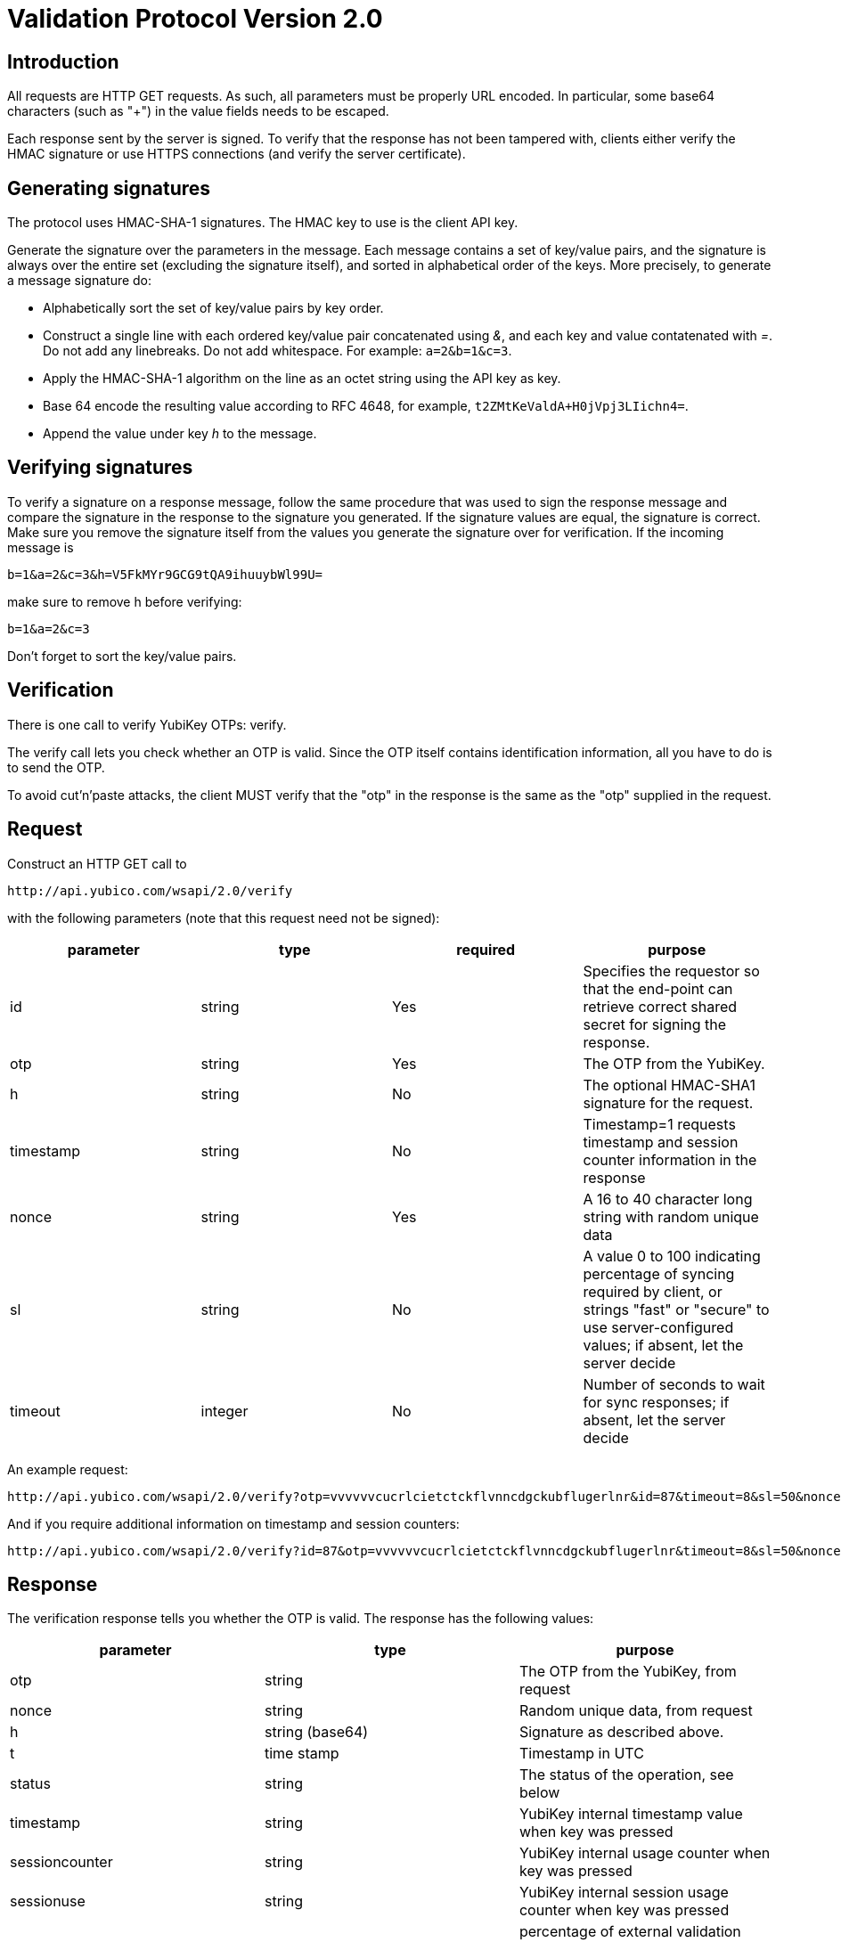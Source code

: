 Validation Protocol Version 2.0
===============================

== Introduction

All requests are HTTP GET requests. As such, all parameters must be
properly URL encoded.  In particular, some base64 characters (such as
"+") in the value fields needs to be escaped.

Each response sent by the server is signed.  To verify that the
response has not been tampered with, clients either verify the HMAC
signature or use HTTPS connections (and verify the server
certificate).

== Generating signatures

The protocol uses HMAC-SHA-1 signatures. The HMAC key to use is the
client API key.

Generate the signature over the parameters in the message.  Each
message contains a set of key/value pairs, and the signature is always
over the entire set (excluding the signature itself), and sorted in
alphabetical order of the keys. More precisely, to generate a message
signature do:

 * Alphabetically sort the set of key/value pairs by key order.
 * Construct a single line with each ordered key/value pair concatenated using '&', and each key and value contatenated with '='. Do not add any linebreaks. Do not add whitespace. For example: `a=2&b=1&c=3`.
 * Apply the HMAC-SHA-1 algorithm on the line as an octet string using the API key as key.
 * Base 64 encode the resulting value according to RFC 4648, for example, `t2ZMtKeValdA+H0jVpj3LIichn4=`.
 * Append the value under key 'h' to the message. 

== Verifying signatures

To verify a signature on a response message, follow the same procedure
that was used to sign the response message and compare the signature
in the response to the signature you generated.  If the signature
values are equal, the signature is correct.  Make sure you remove the
signature itself from the values you generate the signature over for
verification. If the incoming message is

 b=1&a=2&c=3&h=V5FkMYr9GCG9tQA9ihuuybWl99U=


make sure to remove h before verifying:

 b=1&a=2&c=3

Don't forget to sort the key/value pairs.

== Verification

There is one call to verify YubiKey OTPs: verify.

The verify call lets you check whether an OTP is valid.  Since the OTP
itself contains identification information, all you have to do is to
send the OTP.

To avoid cut'n'paste attacks, the client MUST verify that the "otp" in
the response is the same as the "otp" supplied in the request.

== Request

Construct an HTTP GET call to

 http://api.yubico.com/wsapi/2.0/verify

with the following parameters (note that this request need not be signed):

[options="header"]
|===
| parameter | type | required | purpose

| id 
| string 
| Yes 
| Specifies the requestor so that the end-point can retrieve correct shared secret for signing the response.

|otp 
| string 
| Yes 
| The OTP from the YubiKey.

| h 
| string 
| No 
| The optional HMAC-SHA1 signature for the request.

| timestamp 
| string 
| No 
| Timestamp=1 requests timestamp and session counter information in the response

| nonce 
| string 
| Yes 
| A 16 to 40 character long string with random unique data

| sl 
| string 
| No 
| A value 0 to 100 indicating percentage of syncing required by client, or strings "fast" or "secure" to use server-configured values; if absent, let the server decide

| timeout 
| integer 
| No
| Number of seconds to wait for sync responses; if absent, let the server decide
|===

An example request:

 http://api.yubico.com/wsapi/2.0/verify?otp=vvvvvvcucrlcietctckflvnncdgckubflugerlnr&id=87&timeout=8&sl=50&nonce=askjdnkajsndjkasndkjsnad

And if you require additional information on timestamp and session
counters:

 http://api.yubico.com/wsapi/2.0/verify?id=87&otp=vvvvvvcucrlcietctckflvnncdgckubflugerlnr&timeout=8&sl=50&nonce=askjdnkajsndjkasndkjsnad&timestamp=1


== Response

The verification response tells you whether the OTP is valid.  The
response has the following values:

[options="header"]
|===
|parameter | type | purpose

|otp
|string
|The OTP from the YubiKey, from request

|nonce
|string
|Random unique data, from request

|h
|string (base64)
|Signature as described above.

|t
|time stamp
|Timestamp in UTC

|status
|string
|The status of the operation, see below

|timestamp
|string
|YubiKey internal timestamp value when key was pressed

|sessioncounter
|string
|YubiKey internal usage counter when key was pressed

|sessionuse
|string
|YubiKey internal session usage counter when key was pressed

|sl
|integer
|percentage of external validation server that replied successfully (0 to 100)
|===

These are the possible "status" values in a verify response:

[options="header"]
|===
| name | meaning

| OK 
| The OTP is valid.

| BAD_OTP 
| The OTP is invalid format.

| REPLAYED_OTP 
| The OTP has already been seen by the service.

| BAD_SIGNATURE 
| The HMAC signature verification failed.

| MISSING_PARAMETER 
| The request lacks a parameter.

| NO_SUCH_CLIENT 
| The request id does not exist.

| OPERATION_NOT_ALLOWED 
| The request id is not allowed to verify OTPs.

| BACKEND_ERROR 
| Unexpected error in our server. Please contact us if you see this error.

| NOT_ENOUGH_ANSWERS 
| Server could not get requested number of syncs during before timeout

| REPLAYED_REQUEST 
| Server has seen the OTP/Nonce combination before
|===

== Changes since version 1.1

The verify URL has changed.  In the request, the new required field
"nonce" were added, and the new optional fields "sl" and "timeout" are
added.  In the response, the new fields "otp", "nonce", and "sl" are
added.  The status codes NOT_ENOUGH_ANSWERS and REPLAYED_REQUEST were
added.

Since both the URL and required fields has changed, version 2.0 is not
backwards compatible with version 1.1 or version 1.0.  However,
because version 2.0 use a different URL than version 1.x, the server
may support both version 1.x and version 2.0 clients at the same time.

